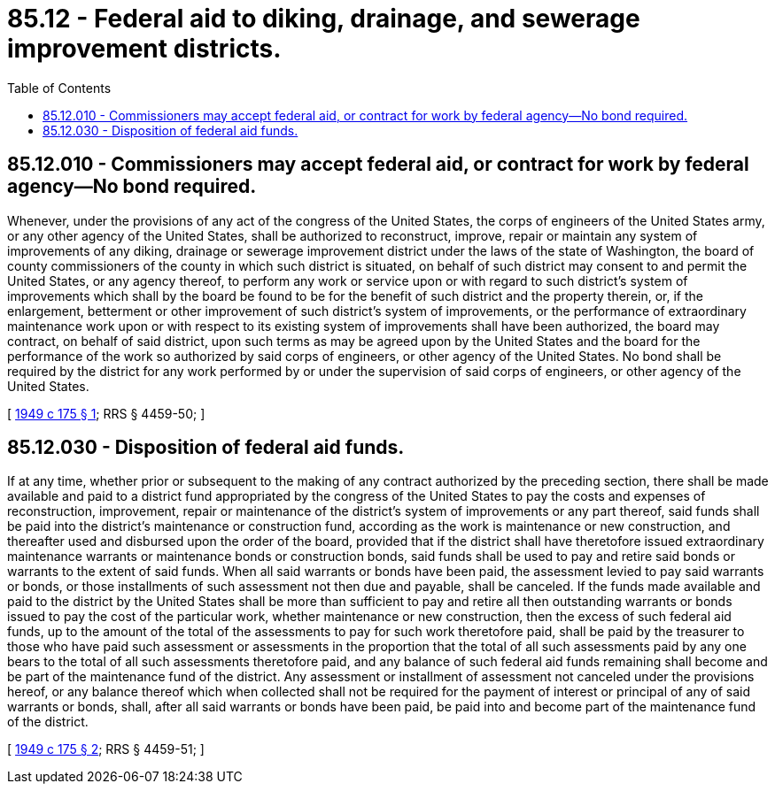 = 85.12 - Federal aid to diking, drainage, and sewerage improvement districts.
:toc:

== 85.12.010 - Commissioners may accept federal aid, or contract for work by federal agency—No bond required.
Whenever, under the provisions of any act of the congress of the United States, the corps of engineers of the United States army, or any other agency of the United States, shall be authorized to reconstruct, improve, repair or maintain any system of improvements of any diking, drainage or sewerage improvement district under the laws of the state of Washington, the board of county commissioners of the county in which such district is situated, on behalf of such district may consent to and permit the United States, or any agency thereof, to perform any work or service upon or with regard to such district's system of improvements which shall by the board be found to be for the benefit of such district and the property therein, or, if the enlargement, betterment or other improvement of such district's system of improvements, or the performance of extraordinary maintenance work upon or with respect to its existing system of improvements shall have been authorized, the board may contract, on behalf of said district, upon such terms as may be agreed upon by the United States and the board for the performance of the work so authorized by said corps of engineers, or other agency of the United States. No bond shall be required by the district for any work performed by or under the supervision of said corps of engineers, or other agency of the United States.

[ http://leg.wa.gov/CodeReviser/documents/sessionlaw/1949c175.pdf?cite=1949%20c%20175%20§%201[1949 c 175 § 1]; RRS § 4459-50; ]

== 85.12.030 - Disposition of federal aid funds.
If at any time, whether prior or subsequent to the making of any contract authorized by the preceding section, there shall be made available and paid to a district fund appropriated by the congress of the United States to pay the costs and expenses of reconstruction, improvement, repair or maintenance of the district's system of improvements or any part thereof, said funds shall be paid into the district's maintenance or construction fund, according as the work is maintenance or new construction, and thereafter used and disbursed upon the order of the board, provided that if the district shall have theretofore issued extraordinary maintenance warrants or maintenance bonds or construction bonds, said funds shall be used to pay and retire said bonds or warrants to the extent of said funds. When all said warrants or bonds have been paid, the assessment levied to pay said warrants or bonds, or those installments of such assessment not then due and payable, shall be canceled. If the funds made available and paid to the district by the United States shall be more than sufficient to pay and retire all then outstanding warrants or bonds issued to pay the cost of the particular work, whether maintenance or new construction, then the excess of such federal aid funds, up to the amount of the total of the assessments to pay for such work theretofore paid, shall be paid by the treasurer to those who have paid such assessment or assessments in the proportion that the total of all such assessments paid by any one bears to the total of all such assessments theretofore paid, and any balance of such federal aid funds remaining shall become and be part of the maintenance fund of the district. Any assessment or installment of assessment not canceled under the provisions hereof, or any balance thereof which when collected shall not be required for the payment of interest or principal of any of said warrants or bonds, shall, after all said warrants or bonds have been paid, be paid into and become part of the maintenance fund of the district.

[ http://leg.wa.gov/CodeReviser/documents/sessionlaw/1949c175.pdf?cite=1949%20c%20175%20§%202[1949 c 175 § 2]; RRS § 4459-51; ]

